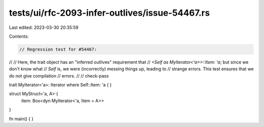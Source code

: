 tests/ui/rfc-2093-infer-outlives/issue-54467.rs
===============================================

Last edited: 2023-03-30 20:35:59

Contents:

.. code-block:: rs

    // Regression test for #54467:
//
// Here, the trait object has an "inferred outlives" requirement that
// `<Self as MyIterator<'a>>::Item: 'a`; but since we don't know what
// `Self` is, we were (incorrectly) messing things up, leading to
// strange errors. This test ensures that we do not give compilation
// errors.
//
// check-pass

trait MyIterator<'a>: Iterator where Self::Item: 'a { }

struct MyStruct<'a, A> {
    item: Box<dyn MyIterator<'a, Item = A>>
}

fn main() { }


